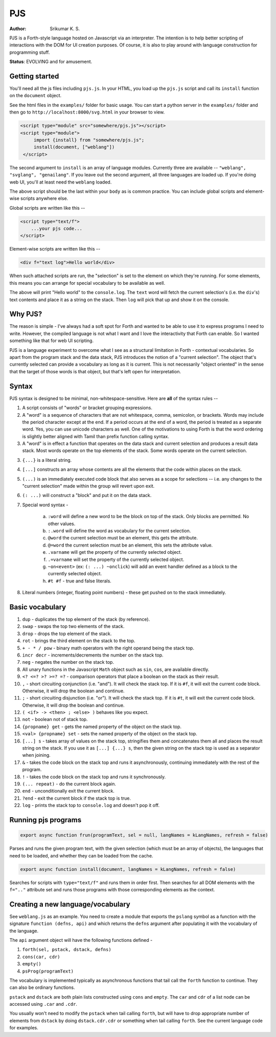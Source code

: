 PJS
===
:author: Srikumar K. S.

PJS is a Forth-style language hosted on Javascript via an interpreter.
The intention is to help better scripting of interactions with the DOM
for UI creation purposes. Of course, it is also to play around with 
language construction for programming stuff.

**Status**: EVOLVING and for amusement.

Getting started
---------------

You'll need all the js files including ``pjs.js``. In your HTML, you
load up the ``pjs.js`` script and call its ``install`` function on the
``document`` object.

See the html files in the ``examples/`` folder for basic usage. You can start a
python server in the ``examples/`` folder and then go to
``http://localhost:8000/svg.html`` in your browser to view.

.. code-block:: html

   <script type="module" src="somewhere/pjs.js"></script>
   <script type="module">
        import {install} from "somewhere/pjs.js";
        install(document, ["weblang"])
    </script>

The second argument to ``install`` is an array of language modules.
Currently three are available -- ``"weblang", "svglang", "genailang"``.
If you leave out the second argument, all three languages are loaded up.
If you're doing web UI, you'll at least need the ``weblang`` loaded.

The above script should be the last within your ``body`` as is common
practice. You can include global scripts and element-wise scripts anywhere
else.

Global scripts are written like this --

.. code-block:: html

    <script type="text/f">
        ...your pjs code...
    </script>

Element-wise scripts are written like this --

.. code-block:: html

    <div f="text log">Hello world</div>

When such attached scripts are run, the "selection" is set to the element on
which they're running. For some elements, this means you can arrange for
special vocabulary to be available as well.

The above will print "Hello world" to the ``console.log``. The ``text`` word
will fetch the current selection's (i.e. the ``div``'s) text contents and place
it as a string on the stack. Then ``log`` will pick that up and show it on the
console.


Why PJS?
--------

The reason is simple - I've always had a soft spot for Forth and wanted to
be able to use it to express programs I need to write. However, the compiled
language is not what I want and I love the interactivity that Forth can enable.
So I wanted something like that for web UI scripting. 

PJS is a language experiment to overcome what I see as a structural limitation
in Forth - contextual vocabularies. So apart from the program stack and the
data stack, PJS introduces the notion of a "current selection". The object
that's currently selected can provide a vocabulary as long as it is current.
This is not necessarily "object oriented" in the sense that the target of those
words is that object, but that's left open for interpretation.

Syntax
------

PJS syntax is designed to be minimal, non-whitespace-sensitive. Here are **all**
of the syntax rules --

1. A script consists of "words" or bracket grouping expressions.

2. A "word" is a sequence of characters that are not whitespace, comma, semicolon,
   or brackets. Words may include the period character except at the end. If a period
   occurs at the end of a word, the period is treated as a separate word. Yes,
   you can use unicode characters as well. One of the motivations to using Forth is
   that the word ordering is slightly better aligned with Tamil than prefix
   function calling syntax.

3. A "word" is in effect a function that operates on the data stack and current selection
   and produces a result data stack. Most words operate on the top elements of the stack.
   Some words operate on the current selection.

3. ``{...}`` is a literal string.

4. ``[...]`` constructs an array whose contents are all the elements that the code
   within places on the stack.

5. ``(...)`` is an immediately executed code block that also serves as a scope for
   selections -- i.e. any changes to the "current selection" made within the group
   will revert upon exit.

6. ``(: ...)`` will construct a "block" and put it on the data stack.

7. Special word syntax - 

    a. ``:word`` will define a new word to be the block on top of the stack.
       Only blocks are permitted. No other values.

    b. ``:.word`` will define the word as vocabulary for the current selection.

    c. ``@word`` the current selection must be an element, this gets the attribute.

    d. ``@=word`` the current selection must be an element, this sets the attribute value.

    e. ``.varname`` will get the property of the currently selected object.

    f. ``.=varname`` will set the property of the currently selected object.

    g. ``~on<event>`` (ex: ``(: ...) ~onclick``) will add an event handler defined as a block
       to the currently selected object.

    h. ``#t #f`` - true and false literals.

8. Literal numbers (integer, floating point numbers) - these get pushed on to
   the stack immediately.

Basic vocabulary
----------------

1. ``dup`` - duplicates the top element of the stack (by reference).

2. ``swap`` - swaps the top two elements of the stack.

3. ``drop`` - drops the top element of the stack.

4. ``rot`` - brings the third element on the stack to the top.

5. ``+ - * / pow`` - binary math operators with the right operand being the stack top.

6. ``incr decr`` - increments/decrements the number on the stack top.

7. ``neg`` - negates the number on the stack top.

8. All unary functions in the Javascript ``Math`` object such as ``sin``,
   ``cos``, are available directly.

9. ``<? <=? >? >=? =?`` - comparison operators that place a boolean on the stack
   as their result.

10. ``,`` - short circuiting conjunction (i.e. "and"). It will check the stack top.
    If it is ``#f``, it will exit the current code block. Otherwise, it will drop the
    boolean and continue.

11. ``;`` - short circuiting disjunction (i.e. "or"). It will check the stack top.
    If it is ``#t``, it will exit the current code block. Otherwise, it will
    drop the boolean and continue.

12. ``( <if> -> <then> ; <else> )`` behaves like you expect.

13. ``not`` - boolean not of stack top.

14. ``{propname} get`` - gets the named property of the object on the stack top.

15. ``<val> {propname} set`` - sets the named property of the object on the stack top.

16. ``[...] s`` - takes array of values on the stack top, stringifies them and concatenates
    them all and places the result string on the stack. If you use it as ``[...] {...} s``,
    then the given string on the stack top is used as a separator when joining.

17. ``&`` - takes the code block on the stack top and runs it asynchronously,
    continuing immediately with the rest of the program.

18. ``!`` - takes the code block on the stack top and runs it synchronously.

19. ``(... repeat)`` - do the current block again.

20. ``end`` - unconditionally exit the current block.

21. ``?end`` - exit the current block if the stack top is true.

22. ``log`` - prints the stack top to ``console.log`` and doesn't pop it off.

Running pjs programs
--------------------

.. code-block:: js

    export async function frun(programText, sel = null, langNames = kLangNames, refresh = false)

Parses and runs the given program text, with the given selection (which must be an array
of objects), the languages that need to be loaded, and whether they can
be loaded from the cache.

.. code-block:: js

    export async function install(document, langNames = kLangNames, refresh = false)

Searches for scripts with ``type="text/f"`` and runs them in order first.
Then searches for all DOM elements with the ``f=".."`` attribute set and runs
those programs with those corresponding elements as the context.

Creating a new language/vocabulary
----------------------------------

See ``weblang.js`` as an example. You need to create a module that exports the
``pslang`` symbol as a function with the signature ``function (defns, api)``
and which returns the ``defns`` argument after populating it with the vocabulary
of the language.

The ``api`` argument object will have the following functions defined -

1. ``forth(sel, pstack, dstack, defns)``
2. ``cons(car, cdr)``
3. ``empty()``
4. ``psProg(programText)``

The vocabulary is implemented typically as asynchronous functions 
that tail call the ``forth`` function to continue. They can also
be ordinary functions.

``pstack`` and ``dstack`` are both plain lists constructed using ``cons``
and ``empty``. The ``car`` and ``cdr`` of a list node can be accessed
using ``.car`` and ``.cdr``.

You usually won't need to modify the ``pstack`` when tail calling ``forth``,
but will have to drop appropriate number of elements from ``dstack`` by
doing ``dstack.cdr.cdr`` or something when tail calling ``forth``. See
the current language code for examples.




